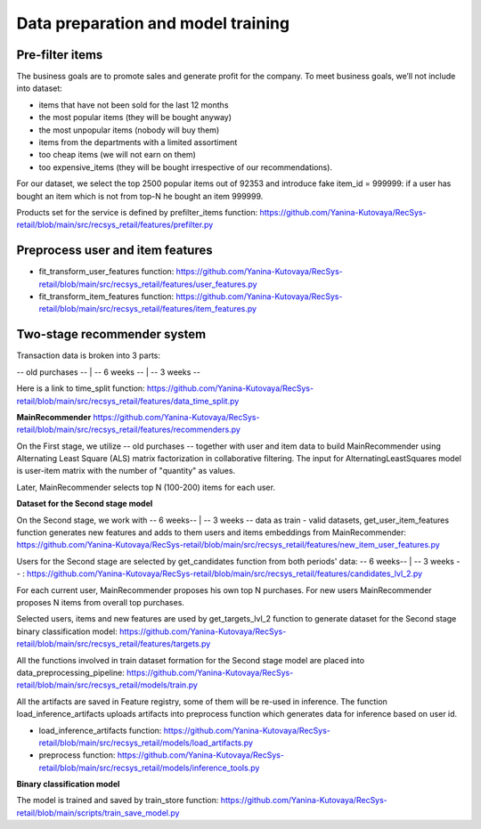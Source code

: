 Data preparation and model training
====================================

Pre-filter items
-----------------
The business goals are to promote sales and generate profit for the company.
To meet business goals, we’ll not include into dataset:

- items that have not been sold for the last 12 months
- the most popular items (they will be bought anyway)
- the most unpopular items (nobody will buy them)
- items from the departments with a limited assortiment
- too cheap items (we will not earn on them)
- too expensive_items (they will be bought irrespective of our recommendations).

For our dataset, we select the top 2500 popular items out of 92353 and introduce fake item_id = 999999: 
if a user has bought an item which is not from top-N he bought an item 999999.

Products set for the service is defined by prefilter_items function: https://github.com/Yanina-Kutovaya/RecSys-retail/blob/main/src/recsys_retail/features/prefilter.py


Preprocess user and item features 
------------------------------------

- fit_transform_user_features function: https://github.com/Yanina-Kutovaya/RecSys-retail/blob/main/src/recsys_retail/features/user_features.py

- fit_transform_item_features function: https://github.com/Yanina-Kutovaya/RecSys-retail/blob/main/src/recsys_retail/features/item_features.py 


Two-stage recommender system
-----------------------------
Transaction data is broken into 3 parts: 

-- old purchases -- | -- 6 weeks -- | -- 3 weeks --

Here is a link to time_split function: https://github.com/Yanina-Kutovaya/RecSys-retail/blob/main/src/recsys_retail/features/data_time_split.py


**MainRecommender** https://github.com/Yanina-Kutovaya/RecSys-retail/blob/main/src/recsys_retail/features/recommenders.py

On the First stage, we utilize -- old purchases -- together with user and item data to build MainRecommender 
using Alternating Least Square (ALS) matrix factorization in collaborative filtering. 
The input for AlternatingLeastSquares model is user-item matrix with the number of "quantity" as values.

Later, MainRecommender selects top N (100-200) items for each user.


**Dataset for the Second stage model** 

On the Second stage, we work with -- 6 weeks-- | -- 3 weeks -- data as train - valid datasets, 
get_user_item_features function generates new features and adds to them users and items embeddings from MainRecommender: https://github.com/Yanina-Kutovaya/RecSys-retail/blob/main/src/recsys_retail/features/new_item_user_features.py
    
Users for the Second stage are selected by get_candidates function from both periods' data: -- 6 weeks-- | -- 3 weeks -- : https://github.com/Yanina-Kutovaya/RecSys-retail/blob/main/src/recsys_retail/features/candidates_lvl_2.py

For each current user, MainRecommender proposes his own top N purchases. 
For new users MainRecommender proposes N items from overall top purchases.

Selected users, items and new features are used by get_targets_lvl_2 function to generate dataset for the Second stage binary classification model: 
https://github.com/Yanina-Kutovaya/RecSys-retail/blob/main/src/recsys_retail/features/targets.py

All the functions involved in train dataset formation for the Second stage model are placed into data_preprocessing_pipeline: 
https://github.com/Yanina-Kutovaya/RecSys-retail/blob/main/src/recsys_retail/models/train.py

All the artifacts are saved in Feature registry, some of them will be re-used in inference. 
The function load_inference_artifacts uploads artifacts into preprocess function which generates data for inference based on user id.

- load_inference_artifacts function: https://github.com/Yanina-Kutovaya/RecSys-retail/blob/main/src/recsys_retail/models/load_artifacts.py
- preprocess function: https://github.com/Yanina-Kutovaya/RecSys-retail/blob/main/src/recsys_retail/models/inference_tools.py


**Binary classification model**
  
The model is trained and saved by train_store function: 
https://github.com/Yanina-Kutovaya/RecSys-retail/blob/main/scripts/train_save_model.py
